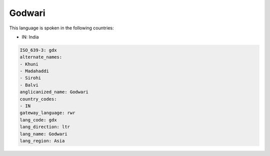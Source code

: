 .. _gdx:

Godwari
=======

This language is spoken in the following countries:

* IN: India

.. code-block:: yaml

    ISO_639-3: gdx
    alternate_names:
    - Khuni
    - Madahaddi
    - Sirohi
    - Balvi
    anglicanized_name: Godwari
    country_codes:
    - IN
    gateway_language: rwr
    lang_code: gdx
    lang_direction: ltr
    lang_name: Godwari
    lang_region: Asia
    
